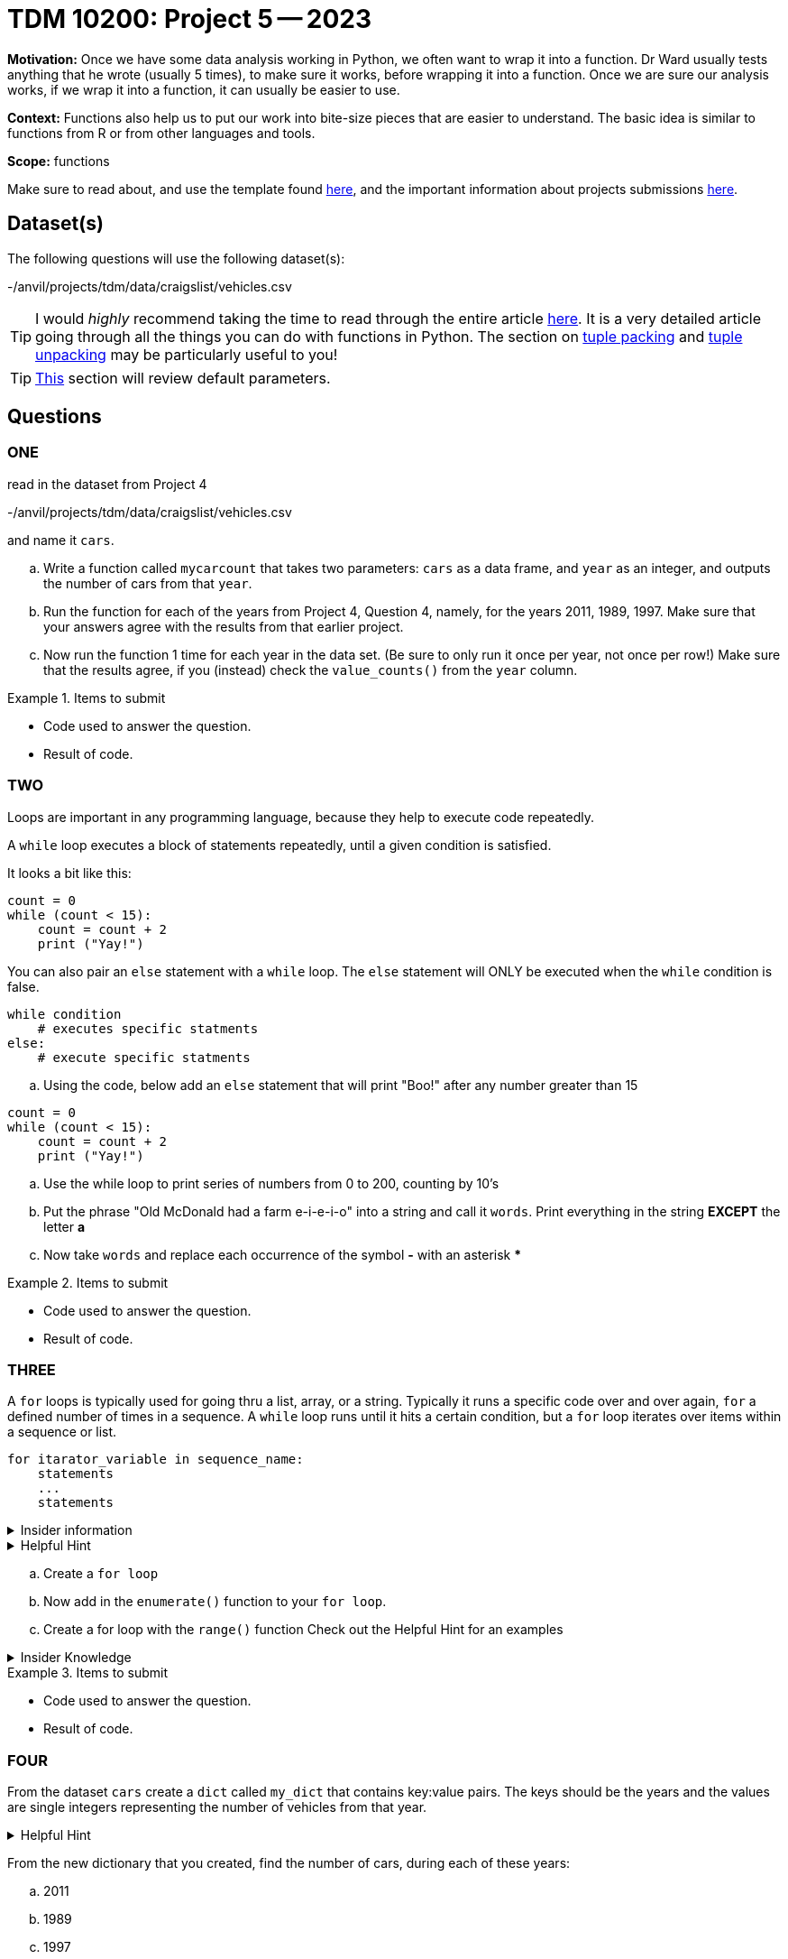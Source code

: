 = TDM 10200: Project 5 -- 2023

**Motivation:** Once we have some data analysis working in Python, we often want to wrap it into a function.  Dr Ward usually tests anything that he wrote (usually 5 times), to make sure it works, before wrapping it into a function.  Once we are sure our analysis works, if we wrap it into a function, it can usually be easier to use.


**Context:**  Functions also help us to put our work into bite-size pieces that are easier to understand.  The basic idea is similar to functions from R or from other languages and tools. 

**Scope:** functions

Make sure to read about, and use the template found xref:templates.adoc[here], and the important information about projects submissions xref:submissions.adoc[here].

== Dataset(s)

The following questions will use the following dataset(s):

-/anvil/projects/tdm/data/craigslist/vehicles.csv

[TIP]
====
I would _highly_ recommend taking the time to read through the entire article https://realpython.com/defining-your-own-python-function/[here]. It is a very detailed article going through all the things you can do with functions in Python. The section on https://realpython.com/defining-your-own-python-function/#argument-tuple-packing[tuple packing] and https://realpython.com/defining-your-own-python-function/#argument-tuple-unpacking[tuple unpacking] may be particularly useful to you!
====

[TIP]
====
https://realpython.com/defining-your-own-python-function/#default-parameters[This] section will review default parameters.
====

== Questions

=== ONE

read in the dataset from Project 4

-/anvil/projects/tdm/data/craigslist/vehicles.csv

and name it `cars`.

[loweralpha]
.. Write a function called `mycarcount` that takes two parameters: `cars` as a data frame, and `year` as an integer, and outputs the number of cars from that `year`.
.. Run the function for each of the years from Project 4, Question 4, namely, for the years 2011, 1989, 1997.  Make sure that your answers agree with the results from that earlier project.
.. Now run the function 1 time for each year in the data set.  (Be sure to only run it once per year, not once per row!)  Make sure that the results agree, if you (instead) check the `value_counts()` from the `year` column.


.Items to submit
====
- Code used to answer the question. 
- Result of code.
====



=== TWO
Loops are important in any programming language, because they help to execute code repeatedly. +

A `while` loop executes a block of statements repeatedly, until a given condition is satisfied. 

It looks a bit like this:
[source, python]
----
count = 0
while (count < 15):
    count = count + 2
    print ("Yay!")
----

You can also pair an `else` statement with a `while` loop. The `else` statement will ONLY be executed when the `while` condition is false. 
[source, python]
----
while condition
    # executes specific statments
else:
    # execute specific statments
----
 
[loweralpha]
.. Using the code, below add an `else` statement that will print "Boo!" after any number greater than 15
[source, python]
----
count = 0
while (count < 15):
    count = count + 2
    print ("Yay!")
----
.. Use the while loop to print series of numbers from 0 to 200, counting by 10's

.. Put the phrase "Old McDonald had a farm e-i-e-i-o" into a string and call it `words`.   Print everything in the string *EXCEPT* the letter *a* 

.. Now take `words` and replace each occurrence of the symbol *-* with an asterisk ***

.Items to submit
====
- Code used to answer the question. 
- Result of code.
====

=== THREE

A `for` loops is typically used for going thru a list, array, or a string. Typically it runs a specific code over and over again, `for` a defined number of times in a sequence.  A `while` loop runs until it hits a certain condition, but a `for` loop iterates over items within a sequence or list.

[source, python]
----
for itarator_variable in sequence_name:
    statements
    ...
    statements
----

.Insider information
[%collapsible]
====
-The first word of the statement is `for` which identifies that it is the beginning of the `for loop`. +
- The `iterator variable` is a variable that changes each time the loop is executed. +
- The keyword `in` shows the iterator variable which elements to loop over in a sequence. +
- The statements allow you to preform various functions
====
.Helpful Hint
[%collapsible]
====
- *enumerate()* The function enumerate() allows us to iterate thru a sequence but it keeps track of the index and element. It can also be converted into a list of tuples using the `list()` function. +
[source, python]
----
#create list of fruit
fruit = ['cherry', 'banana', 'orange', 'kiwi', 'apple']
#enumerate fruit but start at number one since default is 0
num_fruit = enumerate(fruit, start=1) 
#print the enumerate object as a list
print (list(num_fruit))
#output from code
[(1, 'cherry'), (2, 'banana'), (3, 'orange'), (4, 'kiwi'), (5, 'apple')]
----
- *range()* The function is built into python that allows for iteration through a sequence of numbers. `range()` will never include the stop number in its result (aka 6) and always includes 0 +
[source,python]
----
range(6)
for n in range(6):
    print(n)
#output from code
0
1
2
3
4
5
----
====

[loweralpha]
.. Create a `for loop` 
.. Now add in the `enumerate()` function to your `for loop`.
.. Create a for loop with the `range()` function
Check out the Helpful Hint for an examples

.Insider Knowledge 
[%collapsible]
====
Notice that the indexing for our dataframe starts at 0. In `Python` and other programming languages, the indexing starts at 0. In contrast, during our previous semester, working in `R`, the indexing began at 1. This is an important fact to remember. 
====

.Items to submit
====
- Code used to answer the question. 
- Result of code.
====


=== FOUR

From the dataset `cars` create a `dict` called `my_dict` that contains key:value pairs. The keys should be the years and the values are single integers representing the number of vehicles from that year.

.Helpful Hint
[%collapsible]
====
[source, python]
----
myyears = cars['year'].dropna().to_list()
# get a list containing each unique year
unique_years = list(set(myyears))
# for each year (key), initialize the value (value) to 0
my_dict = {}
for year in unique_years:
    my_dict[year] = 0
----
====

From the new dictionary that you created, find the number of cars, during each of these years:
[loweralpha]
.. 2011
.. 1989
.. 1997


.Items to submit
====
- Code used to answer the question
- Result of the code 
====



=== FIVE

Now that we have a bit of familiarity with the data, let's revisit another common `Python` package, called 'matplotlib'
Let's create some graphics using this package.
[loweralpha]
.. Create a bar graph that has years on x-axis and number of vehicles on the y-axis
.. Create a graph of something that you find interesting about the data.


.Helpful Hint
[%collapsible]
====
[source,python]
----
import matplotlib.pyplot as plt
----

====

.Items to submit
====
- Code used to answer the question
- Result of the code 
====




[NOTE]
====
TA applications for The Data Mine are currently being accepted.Please visit us https://purdue.ca1.qualtrics.com/jfe/form/SV_08IIpwh19umLvbE[here] to apply!
====


[WARNING]
====
_Please_ make sure to double check that your submission is complete, and contains all of your code and output before submitting. If you are on a spotty internet connection, it is recommended to download your submission after submitting it to make sure what you _think_ you submitted, was what you _actually_ submitted.
                                                                                                                             
In addition, please review our xref:submissions.adoc[submission guidelines] before submitting your project.
====
